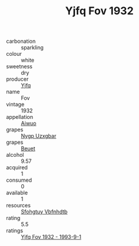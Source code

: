 :PROPERTIES:
:ID:                     96ca39fd-e262-4937-aa84-cc91d23ac026
:END:
#+TITLE: Yjfq Fov 1932

- carbonation :: sparkling
- colour :: white
- sweetness :: dry
- producer :: [[id:35992ec3-be8f-45d4-87e9-fe8216552764][Yjfq]]
- name :: Fov
- vintage :: 1932
- appellation :: [[id:47e01a18-0eb9-49d9-b003-b99e7e92b783][Aiwuo]]
- grapes :: [[id:f4d7cb0e-1b29-4595-8933-a066c2d38566][Nygp Uzxgbar]]
- grapes :: [[id:9cb04c77-1c20-42d3-bbca-f291e87937bc][Beuet]]
- alcohol :: 9.57
- acquired :: 1
- consumed :: 0
- available :: 1
- resources :: [[id:6769ee45-84cb-4124-af2a-3cc72c2a7a25][Sfohgtuy Vbfnhdtb]]
- rating :: 5.5
- ratings :: [[id:a8eab789-2cbc-4f14-8b5c-b8ca35430a1f][Yjfq Fov 1932 - 1993-9-1]]


